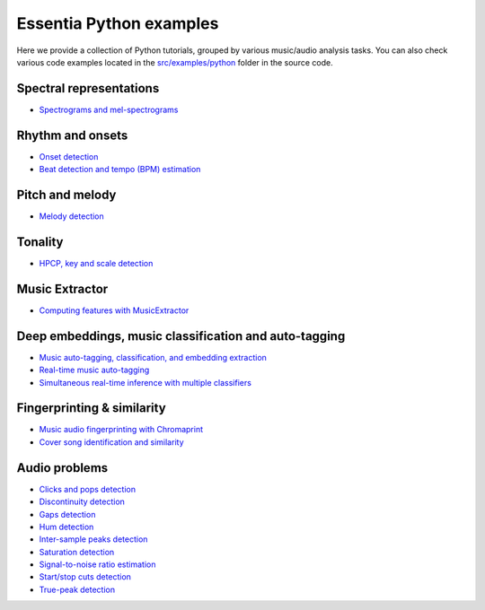 Essentia Python examples
========================

Here we provide a collection of Python tutorials, grouped by various music/audio analysis tasks.
You can also check various code examples located in the `src/examples/python <https://github.com/MTG/essentia/tree/master/src/examples/python>`__ folder in the source code.


Spectral representations
------------------------
* `Spectrograms and mel-spectrograms <tutorial_spectral_representations.html>`_

Rhythm and onsets
-----------------
* `Onset detection <tutorial_rhythm_onsetdetection.html>`_
* `Beat detection and tempo (BPM) estimation <tutorial_rhythm_beatdetection.html>`_


Pitch and melody
----------------
* `Melody detection <tutorial_pitch_melody.html>`_


Tonality
--------
* `HPCP, key and scale detection <tutorial_tonal_hpcpkeyscale.html>`_


Music Extractor
---------------
* `Computing features with MusicExtractor <tutorial_extractors_musicextractor.html>`_


Deep embeddings, music classification and auto-tagging
------------------------------------------------------
* `Music auto-tagging, classification, and embedding extraction <tutorial_tensorflow_auto-tagging_classification_embeddings.html>`_
* `Real-time music auto-tagging <tutorial_tensorflow_real-time_auto-tagging.html>`_
* `Simultaneous real-time inference with multiple classifiers <tutorial_tensorflow_real-time_simultaneous_classifiers.html>`_


Fingerprinting & similarity
---------------------------
* `Music audio fingerprinting with Chromaprint <tutorial_fingerprinting_chromaprint.html>`_
* `Cover song identification and similarity <tutorial_similarity_cover.html>`_


Audio problems
--------------
* `Clicks and pops detection <tutorial_audioproblems_clickdetector.html>`_
* `Discontinuity detection <tutorial_audioproblems_discontinuitydetector.html>`_
* `Gaps detection <tutorial_audioproblems_gaps.html>`_
* `Hum detection <tutorial_audioproblems_humdetector.html>`_
* `Inter-sample peaks detection <tutorial_audioproblems_interpeak_detection_estrategies.html>`_
* `Saturation detection <tutorial_audioproblems_saturationdetector.html>`_
* `Signal-to-noise ratio estimation <tutorial_audioproblems_snr.html>`_
* `Start/stop cuts detection <tutorial_audioproblems_startstopcut.html>`_
* `True-peak detection <tutorial_audioproblems_truepeakdetector.html>`_

